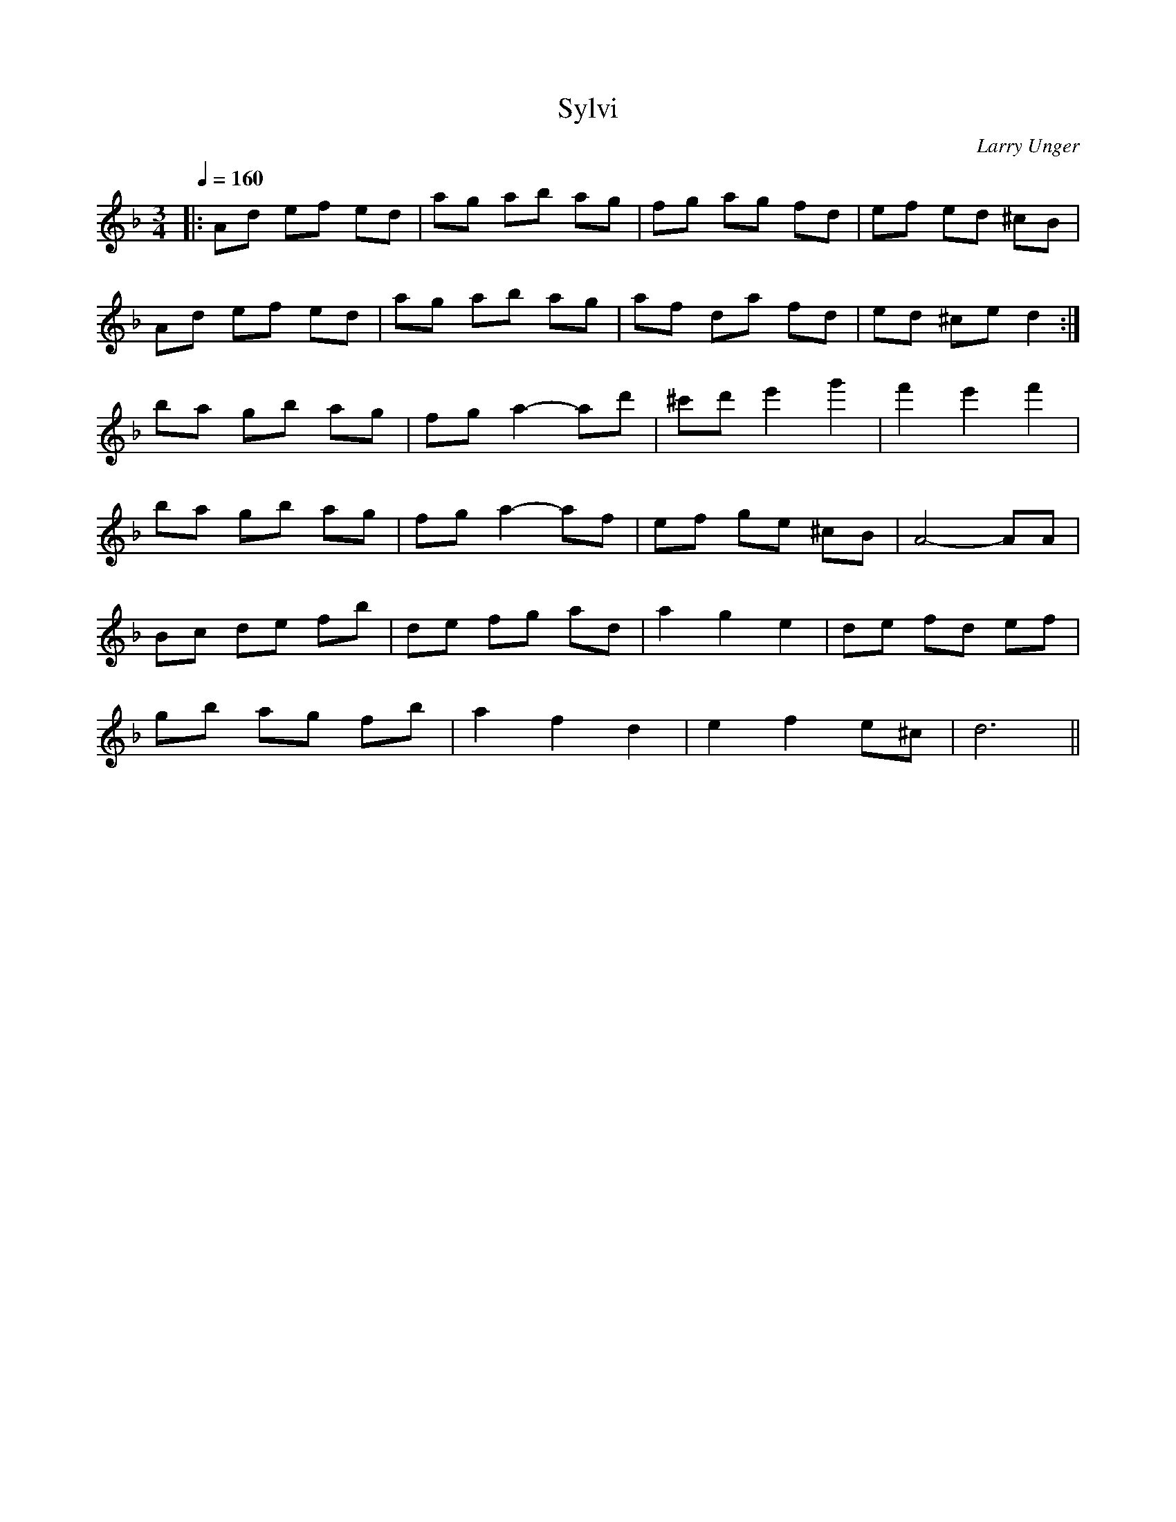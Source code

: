 X:1
T:Sylvi
C:Larry Unger
D:Waltz Time CD (Black Socks Press, PO Box 269, Cambridge, MA 02140)
R:Waltz
M:3/4
Q:1/4=160
K:Dm
   |: Ad ef ed | ag ab ag  | fg ag fd     | ef ed ^cB   |
      Ad ef ed | ag ab ag  | af da fd     | ed ^ce d2  :|
      ba gb ag | fg a2-ad' | ^c'd'e'2 g'2 | f'2 e'2 f'2 |
      ba gb ag | fg a2-af  | ef ge ^cB    | A4-AA       |
      Bc de fb | de fg ad  | a2 g2 e2     | de fd ef    |
      gb ag fb | a2 f2 d2  | e2 f2 e^c    | d6         ||

